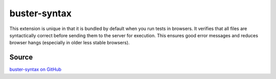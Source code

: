 .. _buster-syntax:

=============
buster-syntax
=============

This extension is unique in that it is bundled by default when you run tests
in browsers. It verifies that all files are syntactically correct before
sending them to the server for execution. This ensures good error messages and
reduces browser hangs (especially in older less stable browsers).

Source
------

`buster-syntax on GitHub <https://github.com/busterjs/buster-syntax>`_